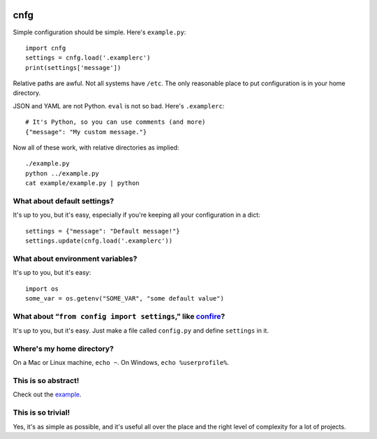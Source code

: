 .. image:: https://coveralls.io/repos/ajschumacher/cnfg/badge.svg
   :target: https://coveralls.io/r/ajschumacher/cnfg

====
cnfg
====

Simple configuration should be simple. Here's ``example.py``::

  import cnfg
  settings = cnfg.load('.examplerc')
  print(settings['message'])

Relative paths are awful. Not all systems have ``/etc``. The only
reasonable place to put configuration is in your home directory.

JSON and YAML are not Python. ``eval`` is not so bad. Here's
``.examplerc``::

  # It's Python, so you can use comments (and more)
  {"message": "My custom message."}

Now all of these work, with relative directories as implied::

  ./example.py
  python ../example.py
  cat example/example.py | python


What about default settings?
----------------------------

It's up to you, but it's easy, especially if you're keeping all your
configuration in a dict::

  settings = {"message": "Default message!"}
  settings.update(cnfg.load('.examplerc'))


What about environment variables?
---------------------------------

It's up to you, but it's easy::

  import os
  some_var = os.getenv("SOME_VAR", "some default value")


What about “``from config import settings``,” like confire_?
------------------------------------------------------------

It's up to you, but it's easy. Just make a file called ``config.py``
and define ``settings`` in it.

.. _confire: https://github.com/bbengfort/confire


Where's my home directory?
--------------------------

On a Mac or Linux machine, ``echo ~``. On Windows, ``echo
%userprofile%``.


This is so abstract!
--------------------

Check out the example_.

.. _example: https://github.com/ajschumacher/cnfg/tree/master/example


This is so trivial!
-------------------

Yes, it's as simple as possible, and it's useful all over the place
and the right level of complexity for a lot of projects.
